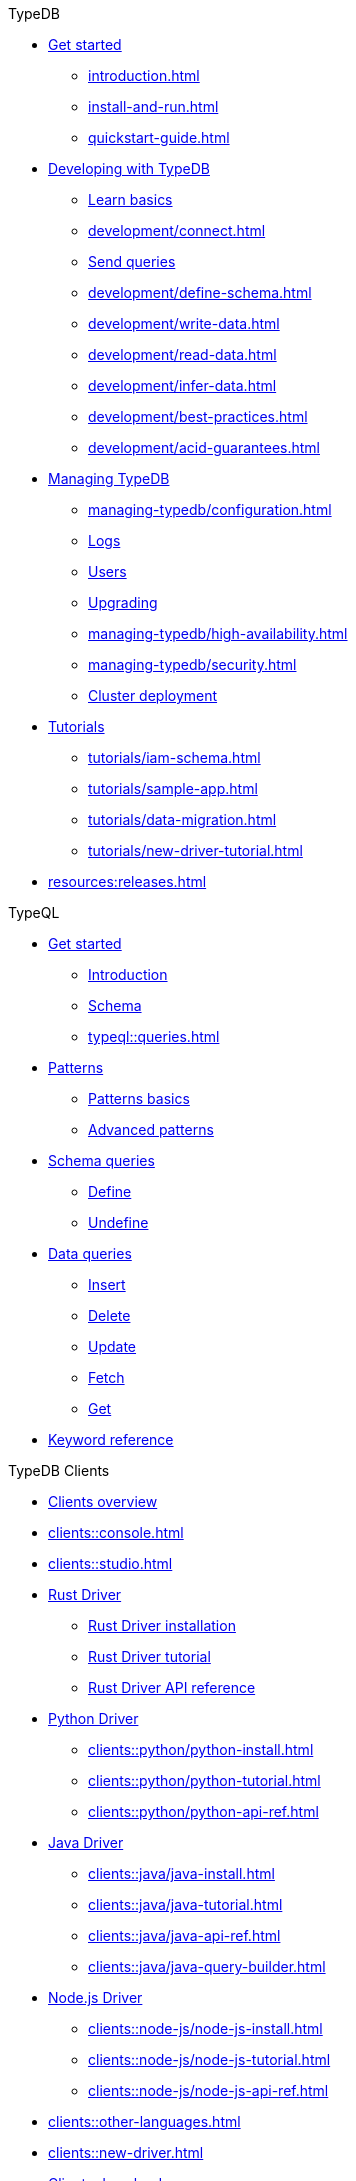 // TypeDB
.TypeDB
* xref:overview.adoc[Get started]
** xref:introduction.adoc[]
** xref:install-and-run.adoc[]
** xref:quickstart-guide.adoc[]

* xref:typeql::overview.adoc[Developing with TypeDB]
** xref:fundamentals.adoc[Learn basics]
** xref:development/connect.adoc[]
** xref:development/connect.adoc[Send queries]
** xref:development/define-schema.adoc[]
** xref:development/write-data.adoc[]
** xref:development/read-data.adoc[]
** xref:development/infer-data.adoc[]
** xref:development/best-practices.adoc[]
** xref:development/acid-guarantees.adoc[]

* xref:typeql::overview.adoc[Managing TypeDB]
** xref:managing-typedb/configuration.adoc[]
** xref:managing-typedb/configuration.adoc[Logs]
** xref:managing-typedb/user-management.adoc[Users]
** xref:managing-typedb/version-update.adoc[Upgrading]
//** xref:managing-typedb/export-import.adoc[]
** xref:managing-typedb/high-availability.adoc[]
** xref:managing-typedb/security.adoc[]
** xref:managing-typedb/security.adoc[Cluster deployment]

* xref:typeql::overview.adoc[Tutorials]
** xref:tutorials/iam-schema.adoc[]
** xref:tutorials/sample-app.adoc[]
** xref:tutorials/data-migration.adoc[]
** xref:tutorials/new-driver-tutorial.adoc[]

* xref:resources:releases.adoc[]

.TypeQL
* xref:typeql::overview.adoc[Get started]
** xref:typeql::overview.adoc[Introduction]
** xref:typeql::fundamentals.adoc[Schema]
** xref:typeql::queries.adoc[]

* xref:typeql::overview.adoc[Patterns]
** xref:typeql::schema/define-types.adoc[Patterns basics]
** xref:typeql::schema/define-rules.adoc[Advanced patterns]

* xref:typeql::overview.adoc[Schema queries]
** xref:typeql::schema/define-types.adoc[Define]
** xref:typeql::schema/define-rules.adoc[Undefine]
//** xref:typeql::schema/modify.adoc[]

* xref:typeql::overview.adoc[Data queries]
//** xref:typeql::data/basic-patterns.adoc[]
** xref:typeql::data/insert.adoc[Insert]
** xref:typeql::data/delete.adoc[Delete]
** xref:typeql::data/update.adoc[Update]
** xref:typeql::data/advanced.adoc[Fetch]
** xref:typeql::data/get.adoc[Get]

* xref:typeql::grammar.adoc[Keyword reference]

.TypeDB Clients
* xref:clients::clients.adoc[Clients overview]
* xref:clients::console.adoc[]
* xref:clients::studio.adoc[]
* xref:clients::python/python-overview.adoc[Rust Driver]
//** xref:clients::python/python-overview.adoc[TypeDB Rust Driver overview]
** xref:clients::python/python-install.adoc[Rust Driver installation]
** xref:clients::python/python-tutorial.adoc[Rust Driver tutorial]
** xref:clients::python/python-api-ref.adoc[Rust Driver API reference]
* xref:clients::python/python-overview.adoc[Python Driver]
//** xref:clients::python/python-overview.adoc[TypeDB Python Driver overview]
** xref:clients::python/python-install.adoc[]
** xref:clients::python/python-tutorial.adoc[]
** xref:clients::python/python-api-ref.adoc[]
* xref:clients::java/java-overview.adoc[Java Driver]
//** xref:clients::java/java-overview.adoc[TypeDB Java Driver overview]
** xref:clients::java/java-install.adoc[]
** xref:clients::java/java-tutorial.adoc[]
** xref:clients::java/java-api-ref.adoc[]
** xref:clients::java/java-query-builder.adoc[]
* xref:clients::node-js/node-js-overview.adoc[Node.js Driver]
//** xref:clients::node-js/node-js-overview.adoc[TypeDB Node.js Driver overview]
** xref:clients::node-js/node-js-install.adoc[]
** xref:clients::node-js/node-js-tutorial.adoc[]
** xref:clients::node-js/node-js-api-ref.adoc[]

* xref:clients::other-languages.adoc[]
* xref:clients::new-driver.adoc[]
* xref:clients:resources:downloads.adoc[Clients downloads]

.Resources
* https://typedb.com/discord[Discord]
//* https://github.com/vaticle/typedb-examples[Studio sample projects]
//* https://github.com/vaticle/typedb-driver-examples[Application examples]